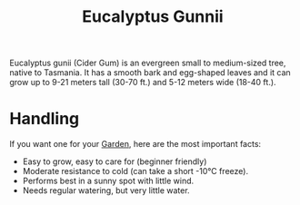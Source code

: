 #+TITLE: Eucalyptus Gunnii

Eucalyptus gunii (Cider Gum) is an evergreen small to medium-sized tree, native to Tasmania.
It has a smooth bark and egg-shaped leaves and it can grow up to 9-21 meters tall (30-70 ft.) and 5-12 meters wide (18-40 ft.).

* Handling
If you want one for your [[file:gardening.org][Garden]], here are the most important facts:

- Easy to grow, easy to care for (beginner friendly)
- Moderate resistance to cold (can take a short -10°C freeze).
- Performs best in a sunny spot with little wind.
- Needs regular watering, but very little water.
